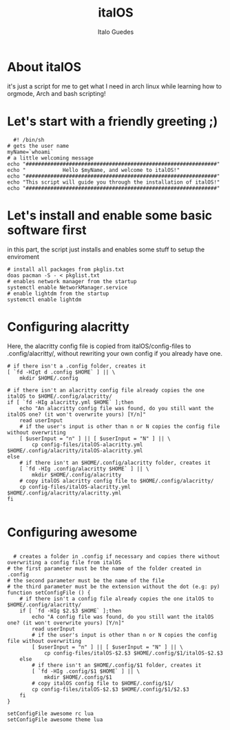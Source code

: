 #+title: italOS
#+author: Italo Guedes

* About italOS

it's just a script for me to get what I need in arch linux while learning how to orgmode, Arch and bash scripting!

* Let's start with a friendly greeting ;)

#+begin_src shell :tangle italOS.sh
    #! /bin/sh
  # gets the user name
  myName=`whoami`
  # a little welcoming message
  echo "##############################################################"
  echo "            Hello $myName, and welcome to italOS!"
  echo "##############################################################"
  echo "This script will guide you through the installation of italOS!"
  echo "##############################################################"
#+end_src

* Let's install and enable some basic software first

in this part, the script just installs and enables some stuff to setup the enviroment

#+begin_src shell :tangle italOS.sh
  # install all packages from pkglis.txt
  doas pacman -S - < pkglist.txt
  # enables network manager from the startup
  systemctl enable NetworkManager.service
  # enable lightdm from the startup
  systemctl enable lightdm
#+end_src

* Configuring alacritty

Here, the alacritty config file is copied from italOS/config-files to .config/alacritty/, without rewriting
your own config if you already have one.

#+begin_src shell :tangle italOS.sh
  # if there isn't a .config folder, creates it
  [ `fd -HIgt d .config $HOME` ] || \
      mkdir $HOME/.config

  # if there isn't an alacritty config file already copies the one italOS to $HOME/.config/alacritty/
  if [ `fd -HIg alacritty.yml $HOME` ];then
      echo "An alacritty config file was found, do you still want the italOS one? (it won't overwrite yours) [Y/n]"
      read userInput
      # if the user's input is other than n or N copies the config file without overwriting
      [ $userInput = "n" ] || [ $userInput = "N" ] || \
          cp config-files/italOS-alacritty.yml $HOME/.config/alacritty/italOS-alacritty.yml
  else
      # if there isn't an $HOME/.config/alacritty folder, creates it
      [ `fd -HIg .config/alacritty $HOME` ] || \
          mkdir $HOME/.config/alacritty
      # copy italOS alacritty config file to $HOME/.config/alacritty/
      cp config-files/italOS-alacritty.yml $HOME/.config/alacritty/alacritty.yml
  fi

#+end_src

* Configuring awesome 

#+begin_src shell :tangle italOS.sh

    # creates a folder in .config if necessary and copies there without overwriting a config file from italOS
  # the first parameter must be the name of the folder created in .config
  # the second parameter must be the name of the file
  # the third parameter must be the extension without the dot (e.g: py)
  function setConfigFile () {
      # if there isn't a config file already copies the one italOS to $HOME/.config/alacritty/
      if [ `fd -HIg $2.$3 $HOME` ];then
          echo "A config file was found, do you still want the italOS one? (it won't overwrite yours) [Y/n]"
          read userInput
          # if the user's input is other than n or N copies the config file without overwriting
          [ $userInput = "n" ] || [ $userInput = "N" ] || \
              cp config-files/italOS-$2.$3 $HOME/.config/$1/italOS-$2.$3
      else
          # if there isn't an $HOME/.config/$1 folder, creates it
          [ `fd -HIg .config/$1 $HOME` ] || \
              mkdir $HOME/.config/$1
          # copy italOS config file to $HOME/.config/$1/
          cp config-files/italOS-$2.$3 $HOME/.config/$1/$2.$3
      fi
  }

  setConfigFile awesome rc lua
  setConfigFile awesome theme lua

#+end_src
